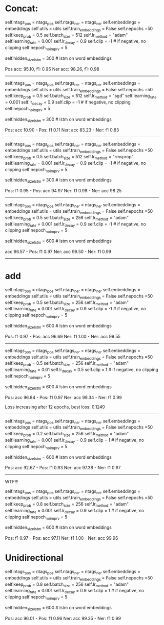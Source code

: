 * Concat: 

        self.ntags_pos = ntags_pos
        self.ntags_ner = ntags_ner
        self.embeddings = embeddings
        self.utils = utils
        self.train_embeddings = False
        self.nepochs =50
        self.keep_prob = 0.5
        self.batch_size = 512
        self.lr_method = "adam"
        self.learning_rate = 0.001
        self.lr_decay = 0.9
        self.clip = -1  # if negative, no clipping
        self.nepoch_no_imprv = 5
        # model hyperparameters
        self.hidden_size_lstm = 300  # lstm on word embeddings

Pos acc: 95.10, f1: 0.95
Ner acc: 98.26, f1: 0.98



-------------------------------------------------
        self.ntags_pos = ntags_pos
        self.ntags_ner = ntags_ner
        self.embeddings = embeddings
        self.utils = utils
        self.train_embeddings = False
        self.nepochs =50
        self.keep_prob = 0.5
        self.batch_size = 512
        self.lr_method = "sgd"
        self.learning_rate = 0.001
        self.lr_decay = 0.9
        self.clip = -1  # if negative, no clipping
        self.nepoch_no_imprv = 5
        # model hyperparameters
        self.hidden_size_lstm = 300  # lstm on word embeddings
        

Pos: acc 10.90 - Pos: f1 0.11
Ner: acc 83.23 - Ner: f1 0.83


------------------------------------------------------
        self.ntags_pos = ntags_pos
        self.ntags_ner = ntags_ner
        self.embeddings = embeddings
        self.utils = utils
        self.train_embeddings = False
        self.nepochs =50
        self.keep_prob = 0.5
        self.batch_size = 512
        self.lr_method = "rmsprop"
        self.learning_rate = 0.001
        self.lr_decay = 0.9
        self.clip = -1  # if negative, no clipping
        self.nepoch_no_imprv = 5
        # model hyperparameters
        self.hidden_size_lstm = 300  # lstm on word embeddings



Pos: f1 0.95 - Pos: acc 94.97
Ner: f1 0.98 - Ner: acc 98.25

--------------------------------------------------------



        self.ntags_pos = ntags_pos
        self.ntags_ner = ntags_ner
        self.embeddings = embeddings
        self.utils = utils
        self.train_embeddings = False
        self.nepochs =50
        self.keep_prob = 0.5
        self.batch_size = 256
        self.lr_method = "adam"
        self.learning_rate = 0.001
        self.lr_decay = 0.9
        self.clip = -1  # if negative, no clipping
        self.nepoch_no_imprv = 5
        # model hyperparameters
        self.hidden_size_lstm = 600  # lstm on word embeddings

acc 96.57 - Pos: f1 0.97
Ner: acc 99.50 - Ner: f1 0.99
------------------------------------------------------------



* add

        self.ntags_pos = ntags_pos
        self.ntags_ner = ntags_ner
        self.embeddings = embeddings
        self.utils = utils
        self.train_embeddings = False
        self.nepochs =50
        self.keep_prob = 0.5
        self.batch_size = 256
        self.lr_method = "adam"
        self.learning_rate = 0.001
        self.lr_decay = 0.9
        self.clip = -1  # if negative, no clipping
        self.nepoch_no_imprv = 5
        # model hyperparameters
        self.hidden_size_lstm = 600  # lstm on word embeddings
        


Pos: f1 0.97 - Pos: acc 96.69
Ner: f1 1.00 - Ner: acc 99.55

-----------------------------------------------------------


        self.ntags_pos = ntags_pos
        self.ntags_ner = ntags_ner
        self.embeddings = embeddings
        self.utils = utils
        self.train_embeddings = False
        self.nepochs =50
        self.keep_prob = 0.5
        self.batch_size = 256
        self.lr_method = "adam"
        self.learning_rate = 0.01
        self.lr_decay = 0.5
        self.clip = 1  # if negative, no clipping
        self.nepoch_no_imprv = 5
        # model hyperparameters
        self.hidden_size_lstm = 600  # lstm on word embeddings
        

Pos: acc 96.84 - Pos: f1 0.97
Ner: acc 99.34 - Ner: f1 0.99

Loss increasing after 12 epochs, best loss: 0.1249  



-----------------------------------------------


        # training
        self.ntags_pos = ntags_pos
        self.ntags_ner = ntags_ner
        self.embeddings = embeddings
        self.utils = utils
        self.train_embeddings = False
        self.nepochs =50
        self.keep_prob = 0.2
        self.batch_size = 256
        self.lr_method = "adam"
        self.learning_rate = 0.001
        self.lr_decay = 0.9
        self.clip = 1  # if negative, no clipping
        self.nepoch_no_imprv = 5
        # model hyperparameters
        self.hidden_size_lstm = 600  # lstm on word embeddings

Pos: acc 92.67 - Pos: f1 0.93
Ner: acc 97.38 - Ner: f1 0.97


---------------------------------


WTF!!!

        self.ntags_pos = ntags_pos
        self.ntags_ner = ntags_ner
        self.embeddings = embeddings
        self.utils = utils
        self.train_embeddings = False
        self.nepochs =50
        self.keep_prob = 0.8
        self.batch_size = 256
        self.lr_method = "adam"
        self.learning_rate = 0.001
        self.lr_decay = 0.9
        self.clip = 1  # if negative, no clipping
        self.nepoch_no_imprv = 5
        # model hyperparameters
        self.hidden_size_lstm = 600  # lstm on word embeddings
        

Pos: f1 0.97 - Pos: acc 97.11
Ner: f1 1.00 - Ner: acc 99.96



* Unidirectional


        # training
        self.ntags_pos = ntags_pos
        self.ntags_ner = ntags_ner
        self.embeddings = embeddings
        self.utils = utils
        self.train_embeddings = False
        self.nepochs =50
        self.keep_prob = 0.8
        self.batch_size = 256
        self.lr_method = "adam"
        self.learning_rate = 0.001
        self.lr_decay = 0.9
        self.clip = 1  # if negative, no clipping
        self.nepoch_no_imprv = 5
        # model hyperparameters
        self.hidden_size_lstm = 600  # lstm on word embeddings
        


Pos: acc 96.01 - Pos: f1 0.96
Ner: acc 99.35 - Ner: f1 0.99
